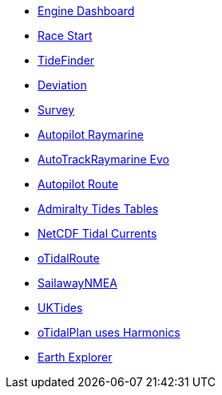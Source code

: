 * xref:engine-dash::index.adoc[Engine Dashboard]
* xref:race-start:ROOT:index.adoc[Race Start]
//  * xref:opencpn-beta-plugins:trackpoint:index.adoc[Trackpoint]
* xref:tidefinder::index.adoc[TideFinder]
// * xref:opencpn-beta-plugins:javascript:javascript.adoc[JavaScript]
* xref:deviation::index.adoc[Deviation]
* xref:survey::index.adoc[Survey]
* xref:autopilot-rm::index.adoc[Autopilot Raymarine]
* xref:autotrackraymarine::index.adoc[AutoTrackRaymarine Evo]
* xref:autopilot_route::index.adoc[Autopilot Route]
* xref:admiralty::index.adoc[Admiralty Tides Tables]
* xref:ncdf::index.adoc[NetCDF Tidal Currents]
* xref:otidalroute::index.adoc[oTidalRoute]
* xref:sailawaynmea::index.adoc[SailawayNMEA]
* xref:uktides::index.adoc[UKTides]
* xref:otidalplan::index.adoc[oTidalPlan uses Harmonics]
* xref:earthexplorer::index.adoc[Earth Explorer]

